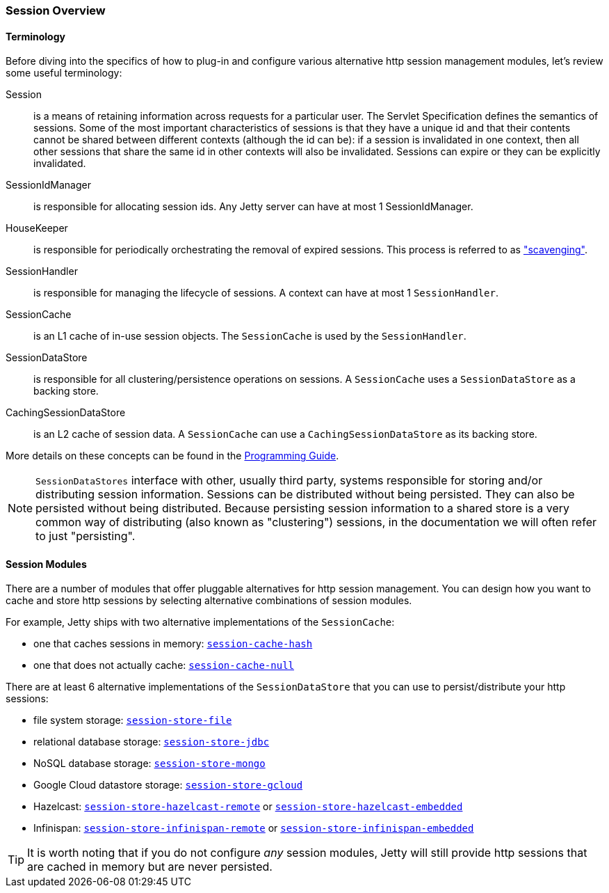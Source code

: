 //
// ========================================================================
// Copyright (c) 1995-2020 Mort Bay Consulting Pty Ltd and others.
//
// This program and the accompanying materials are made available under
// the terms of the Eclipse Public License 2.0 which is available at
// https://www.eclipse.org/legal/epl-2.0
//
// This Source Code may also be made available under the following
// Secondary Licenses when the conditions for such availability set
// forth in the Eclipse Public License, v. 2.0 are satisfied:
// the Apache License v2.0 which is available at
// https://www.apache.org/licenses/LICENSE-2.0
//
// SPDX-License-Identifier: EPL-2.0 OR Apache-2.0
// ========================================================================
//

[[ops-session-overview]]

=== Session Overview

==== Terminology 

Before diving into the specifics of how to plug-in and configure various alternative http session management modules, let's review some useful terminology:

Session::
is a means of retaining information across requests for a particular user.
The Servlet Specification defines the semantics of sessions.
Some of the most important characteristics of sessions is that they have a unique id and that their contents cannot be shared between different contexts (although the id can be): if a session is invalidated in one context, then all other sessions that share the same id in other contexts will also be invalidated.
Sessions can expire or they can be explicitly invalidated.
SessionIdManager:: 
is responsible for allocating session ids.
Any Jetty server can have at most 1 SessionIdManager.
HouseKeeper:: 
is responsible for periodically orchestrating the removal of expired sessions.
This process is referred to as xref:ops-session-base-scavenge["scavenging"].
SessionHandler:: 
is responsible for managing the lifecycle of sessions.
A context can have at most 1 `SessionHandler`.
SessionCache::
is an L1 cache of in-use session objects.
The `SessionCache` is used by the `SessionHandler`.
SessionDataStore::
is responsible for all clustering/persistence operations on sessions.
A `SessionCache` uses a `SessionDataStore` as a backing store.
CachingSessionDataStore:: 
is an L2 cache of session data.
A `SessionCache` can use a `CachingSessionDataStore` as its backing store.

More details on these concepts can be found in the link:{PROGGUIDE}/server/sessions/sessions[Programming Guide].

[NOTE]
====
`SessionDataStores` interface with other, usually third party, systems responsible for storing and/or distributing session information.
Sessions can be distributed without being persisted.
They can also be persisted without being distributed.
Because persisting session information to a shared store is a very common way of distributing (also known as "clustering") sessions, in the documentation we will often refer to just "persisting".
====

==== Session Modules

There are a number of modules that offer pluggable alternatives for http session management.
You can design how you want to cache and store http sessions by selecting alternative combinations of session modules.

For example, Jetty ships with two alternative implementations of the `SessionCache`:

* one that caches sessions in memory: xref:ops-session-hash[`session-cache-hash`]
* one that does not actually cache: xref:ops-session-null[`session-cache-null`]

There are at least 6 alternative implementations of the `SessionDataStore` that you can use to persist/distribute your http sessions:

* file system storage: xref:ops-session-filesystem[`session-store-file`]
* relational database storage: xref:ops-session-jdbc[`session-store-jdbc`]
* NoSQL database storage: xref:ops-session-mongo[`session-store-mongo`]
* Google Cloud datastore storage: xref:ops-session-gcloud[`session-store-gcloud`]
* Hazelcast: xref:ops-session-hazelcast-remote[`session-store-hazelcast-remote`] or xref:ops-session-hazelcast-embedded[`session-store-hazelcast-embedded`]
* Infinispan: xref:ops-session-infinispan[`session-store-infinispan-remote`] or xref:ops-session-infinispan-embedded[`session-store-infinispan-embedded`]

TIP: It is worth noting that if you do not configure _any_ session modules, Jetty will still provide http sessions that are cached in memory but are never persisted.
